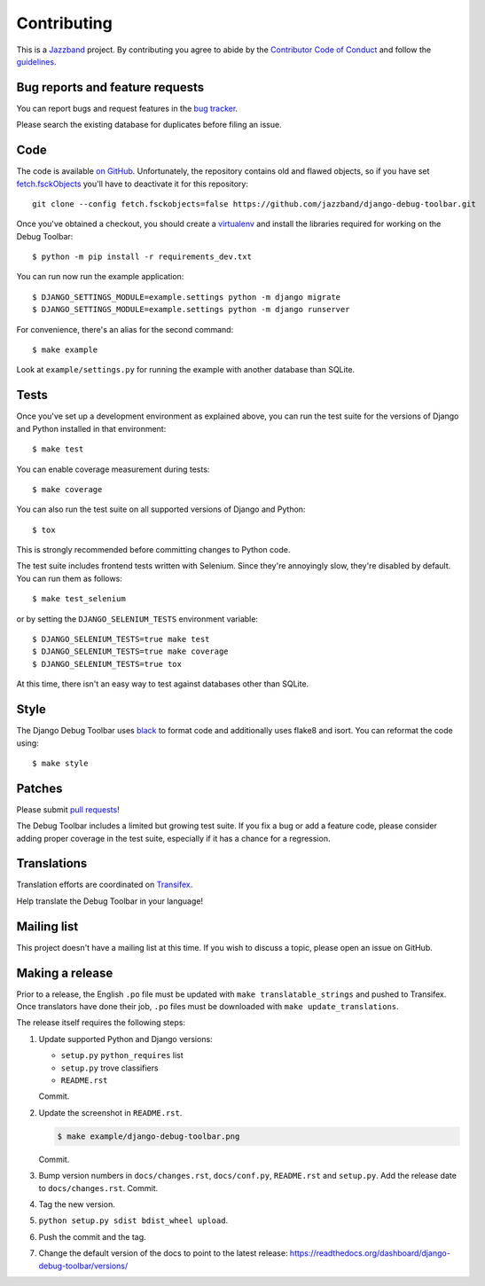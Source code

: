 Contributing
============

.. image:: https://jazzband.co/static/img/jazzband.svg
   :target: https://jazzband.co/
   :alt: Jazzband

This is a `Jazzband <https://jazzband.co>`_ project. By contributing you agree
to abide by the `Contributor Code of Conduct <https://jazzband.co/about/conduct>`_
and follow the `guidelines <https://jazzband.co/about/guidelines>`_.

Bug reports and feature requests
--------------------------------

You can report bugs and request features in the `bug tracker
<https://github.com/jazzband/django-debug-toolbar/issues>`_.

Please search the existing database for duplicates before filing an issue.

Code
----

The code is available `on GitHub
<https://github.com/jazzband/django-debug-toolbar>`_. Unfortunately, the
repository contains old and flawed objects, so if you have set
`fetch.fsckObjects
<https://github.com/git/git/blob/0afbf6caa5b16dcfa3074982e5b48e27d452dbbb/Documentation/config.txt#L1381>`_
you'll have to deactivate it for this repository::

    git clone --config fetch.fsckobjects=false https://github.com/jazzband/django-debug-toolbar.git

Once you've obtained a checkout, you should create a virtualenv_ and install
the libraries required for working on the Debug Toolbar::

    $ python -m pip install -r requirements_dev.txt

.. _virtualenv: https://virtualenv.pypa.io/

You can run now run the example application::

    $ DJANGO_SETTINGS_MODULE=example.settings python -m django migrate
    $ DJANGO_SETTINGS_MODULE=example.settings python -m django runserver

For convenience, there's an alias for the second command::

    $ make example

Look at ``example/settings.py`` for running the example with another database
than SQLite.

Tests
-----

Once you've set up a development environment as explained above, you can run
the test suite for the versions of Django and Python installed in that
environment::

    $ make test

You can enable coverage measurement during tests::

    $ make coverage

You can also run the test suite on all supported versions of Django and
Python::

    $ tox

This is strongly recommended before committing changes to Python code.

The test suite includes frontend tests written with Selenium. Since they're
annoyingly slow, they're disabled by default. You can run them as follows::

    $ make test_selenium

or by setting the ``DJANGO_SELENIUM_TESTS`` environment variable::

    $ DJANGO_SELENIUM_TESTS=true make test
    $ DJANGO_SELENIUM_TESTS=true make coverage
    $ DJANGO_SELENIUM_TESTS=true tox

At this time, there isn't an easy way to test against databases other than
SQLite.

Style
-----

The Django Debug Toolbar uses `black <https://github.com/psf/black>`__ to
format code and additionally uses flake8 and isort. You can reformat the code
using::

    $ make style

Patches
-------

Please submit `pull requests
<https://github.com/jazzband/django-debug-toolbar/pulls>`_!

The Debug Toolbar includes a limited but growing test suite. If you fix a bug
or add a feature code, please consider adding proper coverage in the test
suite, especially if it has a chance for a regression.

Translations
------------

Translation efforts are coordinated on `Transifex
<https://www.transifex.net/projects/p/django-debug-toolbar/>`_.

Help translate the Debug Toolbar in your language!

Mailing list
------------

This project doesn't have a mailing list at this time. If you wish to discuss
a topic, please open an issue on GitHub.

Making a release
----------------

Prior to a release, the English ``.po`` file must be updated with ``make
translatable_strings`` and pushed to Transifex. Once translators have done
their job, ``.po`` files must be downloaded with ``make update_translations``.

The release itself requires the following steps:

#. Update supported Python and Django versions:

   - ``setup.py`` ``python_requires`` list
   - ``setup.py`` trove classifiers
   - ``README.rst``

   Commit.

#. Update the screenshot in ``README.rst``.

   .. code-block:: console

       $ make example/django-debug-toolbar.png

   Commit.

#. Bump version numbers in ``docs/changes.rst``, ``docs/conf.py``,
   ``README.rst`` and ``setup.py``. Add the release date to
   ``docs/changes.rst``. Commit.

#. Tag the new version.

#. ``python setup.py sdist bdist_wheel upload``.

#. Push the commit and the tag.

#. Change the default version of the docs to point to the latest release:
   https://readthedocs.org/dashboard/django-debug-toolbar/versions/
